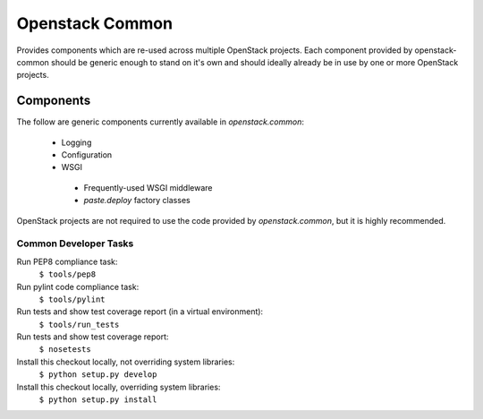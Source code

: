 Openstack Common
================
Provides components which are re-used across multiple OpenStack projects. Each
component provided by openstack-common should be generic enough to stand on it's
own and should ideally already be in use by one or more OpenStack projects.

Components
~~~~~~~~~~
The follow are generic components currently available in `openstack.common`:

 * Logging
 * Configuration
 * WSGI
  * Frequently-used WSGI middleware
  * `paste.deploy` factory classes

OpenStack projects are not required to use the code provided by
`openstack.common`, but it is highly recommended. 


Common Developer Tasks
----------------------
Run PEP8 compliance task:
    ``$ tools/pep8``

Run pylint code compliance task:
    ``$ tools/pylint``

Run tests and show test coverage report (in a virtual environment):
    ``$ tools/run_tests``

Run tests and show test coverage report:
    ``$ nosetests``

Install this checkout locally, not overriding system libraries:
    ``$ python setup.py develop``

Install this checkout locally, overriding system libraries:
    ``$ python setup.py install``
